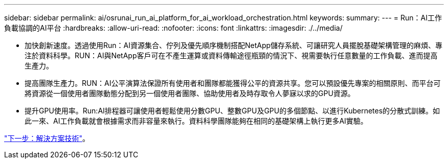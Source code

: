 ---
sidebar: sidebar 
permalink: ai/osrunai_run_ai_platform_for_ai_workload_orchestration.html 
keywords:  
summary:  
---
= Run：AI工作負載協調的AI平台
:hardbreaks:
:allow-uri-read: 
:nofooter: 
:icons: font
:linkattrs: 
:imagesdir: ./../media/


[role="lead"]
* 加快創新速度。透過使用Run：AI資源集合、佇列及優先順序機制搭配NetApp儲存系統、可讓研究人員擺脫基礎架構管理的麻煩、專注於資料科學。RUN：AI與NetApp客戶可在不產生運算或資料傳輸途徑瓶頸的情況下、視需要執行任意數量的工作負載、進而提高生產力。
* 提高團隊生產力。RUN：AI公平演算法保證所有使用者和團隊都能獲得公平的資源共享。您可以預設優先專案的相關原則、而平台可將資源從一個使用者團隊動態分配到另一個使用者團隊、協助使用者及時存取令人夢寐以求的GPU資源。
* 提升GPU使用率。Run:AI排程器可讓使用者輕鬆使用分數GPU、整數GPU及GPU的多個節點、以進行Kubernetes的分散式訓練。如此一來、AI工作負載就會根據需求而非容量來執行。資料科學團隊能夠在相同的基礎架構上執行更多AI實驗。


link:osrunai_solution_technology_overview.html["下一步：解決方案技術"]。

